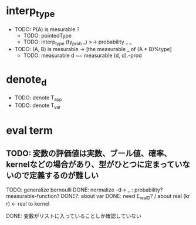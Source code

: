 * interp_type
  * TODO: P(A) is mesurable ?
    * TODO: pointedType
    * TODO: interp_type (ty_prob _) >-> probability _ _
  * TODO: (A, B) is mesurable -> [the measurable _ of (A * B)%type]
    * TODO: measurable d ~~ measurable (d, d).-prod
* denote_d
  * TODO: denote T_app
  * TODO: denote T_var
* eval term
** TODO: 変数の評価値は実数、ブール値、確率、kernelなどの場合があり、型がひとつに定まっていないので定義するのが難しい

TODO: generalize bernoulli 
DONE: normalize --d-> _ : probability? measurable-function?
DONE?: about var
DONE: need E_realD? / about real (kr r) <- real to kernel

DONE: 変数がリストに入っていることしか確認していない
